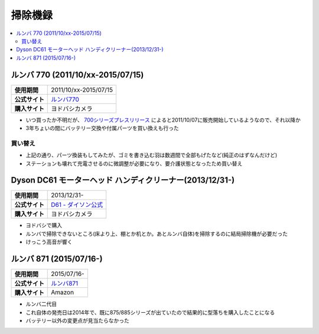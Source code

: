 掃除機録
========

.. contents::
   :depth: 2
   :local:

ルンバ 770 (2011/10/xx-2015/07/15)
----------------------------------

.. list-table::
   :header-rows:  0
   :stub-columns: 1

   * - 使用期間
     - 2011/10/xx-2015/07/15
   * - 公式サイト
     - `ルンバ770 <https://www.irobot-jp.com/storeproduct/700series/>`_
   * - 購入サイト
     - ヨドバシカメラ

* いつ買ったか不明だが、 `700シリーズプレスリリース <https://www.irobot-jp.com/press/pdf/20110914.pdf>`_ によると2011/10/07に販売開始しているようなので、それ以降か
* 3年ちょいの間にバッテリー交換や付属パーツを買い換えも行った

買い替え
^^^^^^^^

* 上記の通り、パーツ換装もしてみたが、ゴミを書き込む羽は数週間で全部もげたなど(純正のはずなんだけど)
* ステーションも壊れて充電させるのに微調整が必要になり、要介護状態となったため買い替え

Dyson DC61 モーターヘッド ハンディクリーナー(2013/12/31-)
---------------------------------------------------------

.. list-table::
   :header-rows:  0
   :stub-columns: 1

   * - 使用期間
     - 2013/12/31-
   * - 公式サイト
     - `D61 - ダイソン公式 <http://www.dyson.co.jp/dyson-vacuums/handheld/dc61/dc61-motorhead-purple-nickel.aspx>`_
   * - 購入サイト
     - ヨドバシカメラ

* ヨドバシで購入
* ルンバで掃除できないところ(床より上、棚とか机とか。あとルンバ自体)を掃除するのに結局掃除機が必要だった
* けっこう高音が響く

ルンバ 871 (2015/07/16-)
------------------------

.. list-table::
   :header-rows:  0
   :stub-columns: 1

   * - 使用期間
     - 2015/07/16-
   * - 公式サイト
     - `ルンバ871 <http://store.irobot-jp.com/item/871.html>`_
   * - 購入サイト
     - Amazon

* ルンバ二代目
* これ自体の発売日は2014年で、既に875/885シリーズが出ていたので結果的に型落ちを購入したことになる
* バッテリー以外の変更点が見当たらなかった

.. author::
.. comments::
